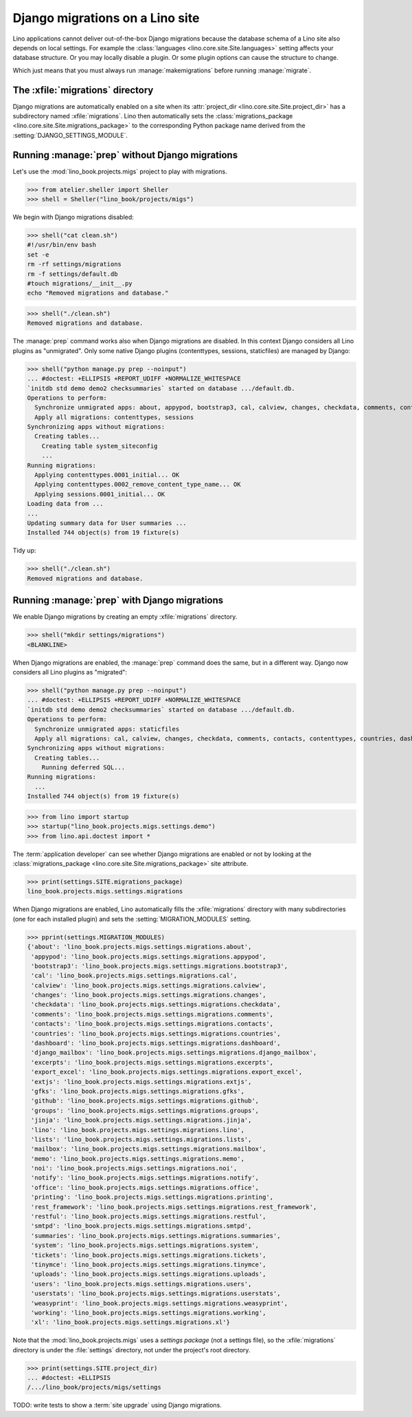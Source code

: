 .. doctest docs/specs/migrate.rst
.. _book.specs.migrate:

================================
Django migrations on a Lino site
================================

Lino applications cannot deliver out-of-the-box Django migrations because the
database schema of a Lino site also depends on local settings. For example the
:class:`languages <lino.core.site.Site.languages>` setting affects your database
structure.  Or you may locally disable a plugin.  Or some plugin options can
cause the structure to change.

Which just means that you must always run :manage:`makemigrations` before
running :manage:`migrate`.

The :xfile:`migrations` directory
=================================

.. xfile:: migrations

Django migrations are automatically enabled on a site when its
:attr:`project_dir <lino.core.site.Site.project_dir>` has a subdirectory named
:xfile:`migrations`. Lino then automatically sets the :class:`migrations_package
<lino.core.site.Site.migrations_package>` to the corresponding Python package
name derived from the :setting:`DJANGO_SETTINGS_MODULE`.

Running :manage:`prep` without Django migrations
================================================

Let's use the :mod:`lino_book.projects.migs` project to play with migrations.

>>> from atelier.sheller import Sheller
>>> shell = Sheller("lino_book/projects/migs")

We begin with Django migrations disabled:

>>> shell("cat clean.sh")
#!/usr/bin/env bash
set -e
rm -rf settings/migrations
rm -f settings/default.db
#touch migrations/__init__.py
echo "Removed migrations and database."

>>> shell("./clean.sh")
Removed migrations and database.

The :manage:`prep` command works also when Django migrations are disabled. In
this context Django considers all Lino plugins as "unmigrated".  Only some
native Django plugins (contenttypes, sessions, staticfiles) are managed by
Django:

>>> shell("python manage.py prep --noinput")
... #doctest: +ELLIPSIS +REPORT_UDIFF +NORMALIZE_WHITESPACE
`initdb std demo demo2 checksummaries` started on database .../default.db.
Operations to perform:
  Synchronize unmigrated apps: about, appypod, bootstrap3, cal, calview, changes, checkdata, comments, contacts, countries, dashboard, django_mailbox, excerpts, export_excel, extjs, gfks, github, groups, jinja, lino, lists, mailbox, memo, noi, notify, office, printing, rest_framework, restful, smtpd, staticfiles, summaries, system, tickets, tinymce, uploads, users, userstats, weasyprint, working, xl
  Apply all migrations: contenttypes, sessions
Synchronizing apps without migrations:
  Creating tables...
    Creating table system_siteconfig
    ...
Running migrations:
  Applying contenttypes.0001_initial... OK
  Applying contenttypes.0002_remove_content_type_name... OK
  Applying sessions.0001_initial... OK
Loading data from ...
...
Updating summary data for User summaries ...
Installed 744 object(s) from 19 fixture(s)

Tidy up:

>>> shell("./clean.sh")
Removed migrations and database.

Running :manage:`prep` with Django migrations
=============================================

We enable Django migrations by creating an empty :xfile:`migrations` directory.

>>> shell("mkdir settings/migrations")
<BLANKLINE>

When Django migrations are enabled, the :manage:`prep` command does the same,
but in a different way.  Django now considers all Lino plugins as "migrated":

>>> shell("python manage.py prep --noinput")
... #doctest: +ELLIPSIS +REPORT_UDIFF +NORMALIZE_WHITESPACE
`initdb std demo demo2 checksummaries` started on database .../default.db.
Operations to perform:
  Synchronize unmigrated apps: staticfiles
  Apply all migrations: cal, calview, changes, checkdata, comments, contacts, contenttypes, countries, dashboard, django_mailbox, excerpts, gfks, github, groups, lists, notify, sessions, system, tickets, tinymce, uploads, users, userstats, working
Synchronizing apps without migrations:
  Creating tables...
    Running deferred SQL...
Running migrations:
  ...
Installed 744 object(s) from 19 fixture(s)


>>> from lino import startup
>>> startup("lino_book.projects.migs.settings.demo")
>>> from lino.api.doctest import *

The :term:`application developer` can see whether Django migrations are enabled
or not by looking at the
:class:`migrations_package <lino.core.site.Site.migrations_package>` site attribute.

>>> print(settings.SITE.migrations_package)
lino_book.projects.migs.settings.migrations

When Django migrations are enabled, Lino automatically fills the
:xfile:`migrations` directory with many subdirectories (one for each installed
plugin) and sets the :setting:`MIGRATION_MODULES` setting.

>>> pprint(settings.MIGRATION_MODULES)
{'about': 'lino_book.projects.migs.settings.migrations.about',
 'appypod': 'lino_book.projects.migs.settings.migrations.appypod',
 'bootstrap3': 'lino_book.projects.migs.settings.migrations.bootstrap3',
 'cal': 'lino_book.projects.migs.settings.migrations.cal',
 'calview': 'lino_book.projects.migs.settings.migrations.calview',
 'changes': 'lino_book.projects.migs.settings.migrations.changes',
 'checkdata': 'lino_book.projects.migs.settings.migrations.checkdata',
 'comments': 'lino_book.projects.migs.settings.migrations.comments',
 'contacts': 'lino_book.projects.migs.settings.migrations.contacts',
 'countries': 'lino_book.projects.migs.settings.migrations.countries',
 'dashboard': 'lino_book.projects.migs.settings.migrations.dashboard',
 'django_mailbox': 'lino_book.projects.migs.settings.migrations.django_mailbox',
 'excerpts': 'lino_book.projects.migs.settings.migrations.excerpts',
 'export_excel': 'lino_book.projects.migs.settings.migrations.export_excel',
 'extjs': 'lino_book.projects.migs.settings.migrations.extjs',
 'gfks': 'lino_book.projects.migs.settings.migrations.gfks',
 'github': 'lino_book.projects.migs.settings.migrations.github',
 'groups': 'lino_book.projects.migs.settings.migrations.groups',
 'jinja': 'lino_book.projects.migs.settings.migrations.jinja',
 'lino': 'lino_book.projects.migs.settings.migrations.lino',
 'lists': 'lino_book.projects.migs.settings.migrations.lists',
 'mailbox': 'lino_book.projects.migs.settings.migrations.mailbox',
 'memo': 'lino_book.projects.migs.settings.migrations.memo',
 'noi': 'lino_book.projects.migs.settings.migrations.noi',
 'notify': 'lino_book.projects.migs.settings.migrations.notify',
 'office': 'lino_book.projects.migs.settings.migrations.office',
 'printing': 'lino_book.projects.migs.settings.migrations.printing',
 'rest_framework': 'lino_book.projects.migs.settings.migrations.rest_framework',
 'restful': 'lino_book.projects.migs.settings.migrations.restful',
 'smtpd': 'lino_book.projects.migs.settings.migrations.smtpd',
 'summaries': 'lino_book.projects.migs.settings.migrations.summaries',
 'system': 'lino_book.projects.migs.settings.migrations.system',
 'tickets': 'lino_book.projects.migs.settings.migrations.tickets',
 'tinymce': 'lino_book.projects.migs.settings.migrations.tinymce',
 'uploads': 'lino_book.projects.migs.settings.migrations.uploads',
 'users': 'lino_book.projects.migs.settings.migrations.users',
 'userstats': 'lino_book.projects.migs.settings.migrations.userstats',
 'weasyprint': 'lino_book.projects.migs.settings.migrations.weasyprint',
 'working': 'lino_book.projects.migs.settings.migrations.working',
 'xl': 'lino_book.projects.migs.settings.migrations.xl'}


Note that the :mod:`lino_book.projects.migs` uses a *settings package* (not a
settings file), so the :xfile:`migrations` directory is under the
:file:`settings` directory, not under the project's root directory.

>>> print(settings.SITE.project_dir)
... #doctest: +ELLIPSIS
/.../lino_book/projects/migs/settings

TODO: write tests to show a :term:`site upgrade` using Django migrations.

.. tidy up before leaving:

  >>> shell("./clean.sh")
  Removed migrations and database.

